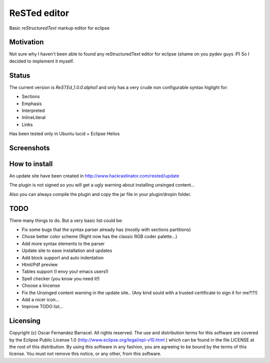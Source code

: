 
ReSTed editor
=============
Basic *reStructuredText* markup editor for eclipse

Motivation
~~~~~~~~~~
Not sure why I haven't been able to found any reStructuredText editor for eclipse (shame on you pydev guys :P)
So I decided to implement it myself.

Status
~~~~~~
The current version is *ReSTEd_1.0.0.alpha1* and only has a very crude non configurable syntax higlight for:

- Sections
- Emphasis
- Interpreted
- InlineLiteral
- Links

Has been tested only in Ubuntu lucid + Eclipse Helios

Screenshots
~~~~~~~~~~~

.. image:: http://www.hackrastinator.com/rested/img/tn_screenshot1.png
   :alt: Screenshot of rested eclipse plugin
   :target: http://www.hackrastinator.com/rested/img/screenshot1.png 
    
  
How to install
~~~~~~~~~~~~~~

An update site have been created in http://www.hackrastinator.com/rested/update 

The plugin is not signed so you will get a ugly warning about installing
unsinged content... 
 
Also you can always compile the plugin and
copy the jar file in your plugin/dropin folder.
  

TODO
~~~~~
There many things to do. But a very basic list could be:

- Fix some bugs that the syntax parser already has (mostly with sections partitions)
- Chose better color scheme (Right now has the classic RGB coder palette...)
- Add more syntax elements to the parser
- Update site to ease installation and updates
- Add block support and auto indentation
- Html/Pdf preview
- Tables support (I envy you! emacs users!)
- Spell checker (you know you need it!)
- Choose a lincense
- Fix the Unsinged content warning in the update site.. (Any kind sould with a
  trusted certificate to sign it for me?!?!)
- Add a nicer icon...
- Improve TODO list...

Licensing
~~~~~~~~~

Copyright (c) Oscar Fernandez Barracel. All rights reserved.
The use and distribution terms for this software are covered by the
Eclipse Public License 1.0 (http://www.eclipse.org/legal/epl-v10.html )
which can be found in the file LICENSE at the root of this distribution.
By using this software in any fashion, you are agreeing to be bound by
the terms of this license.
You must not remove this notice, or any other, from this software.